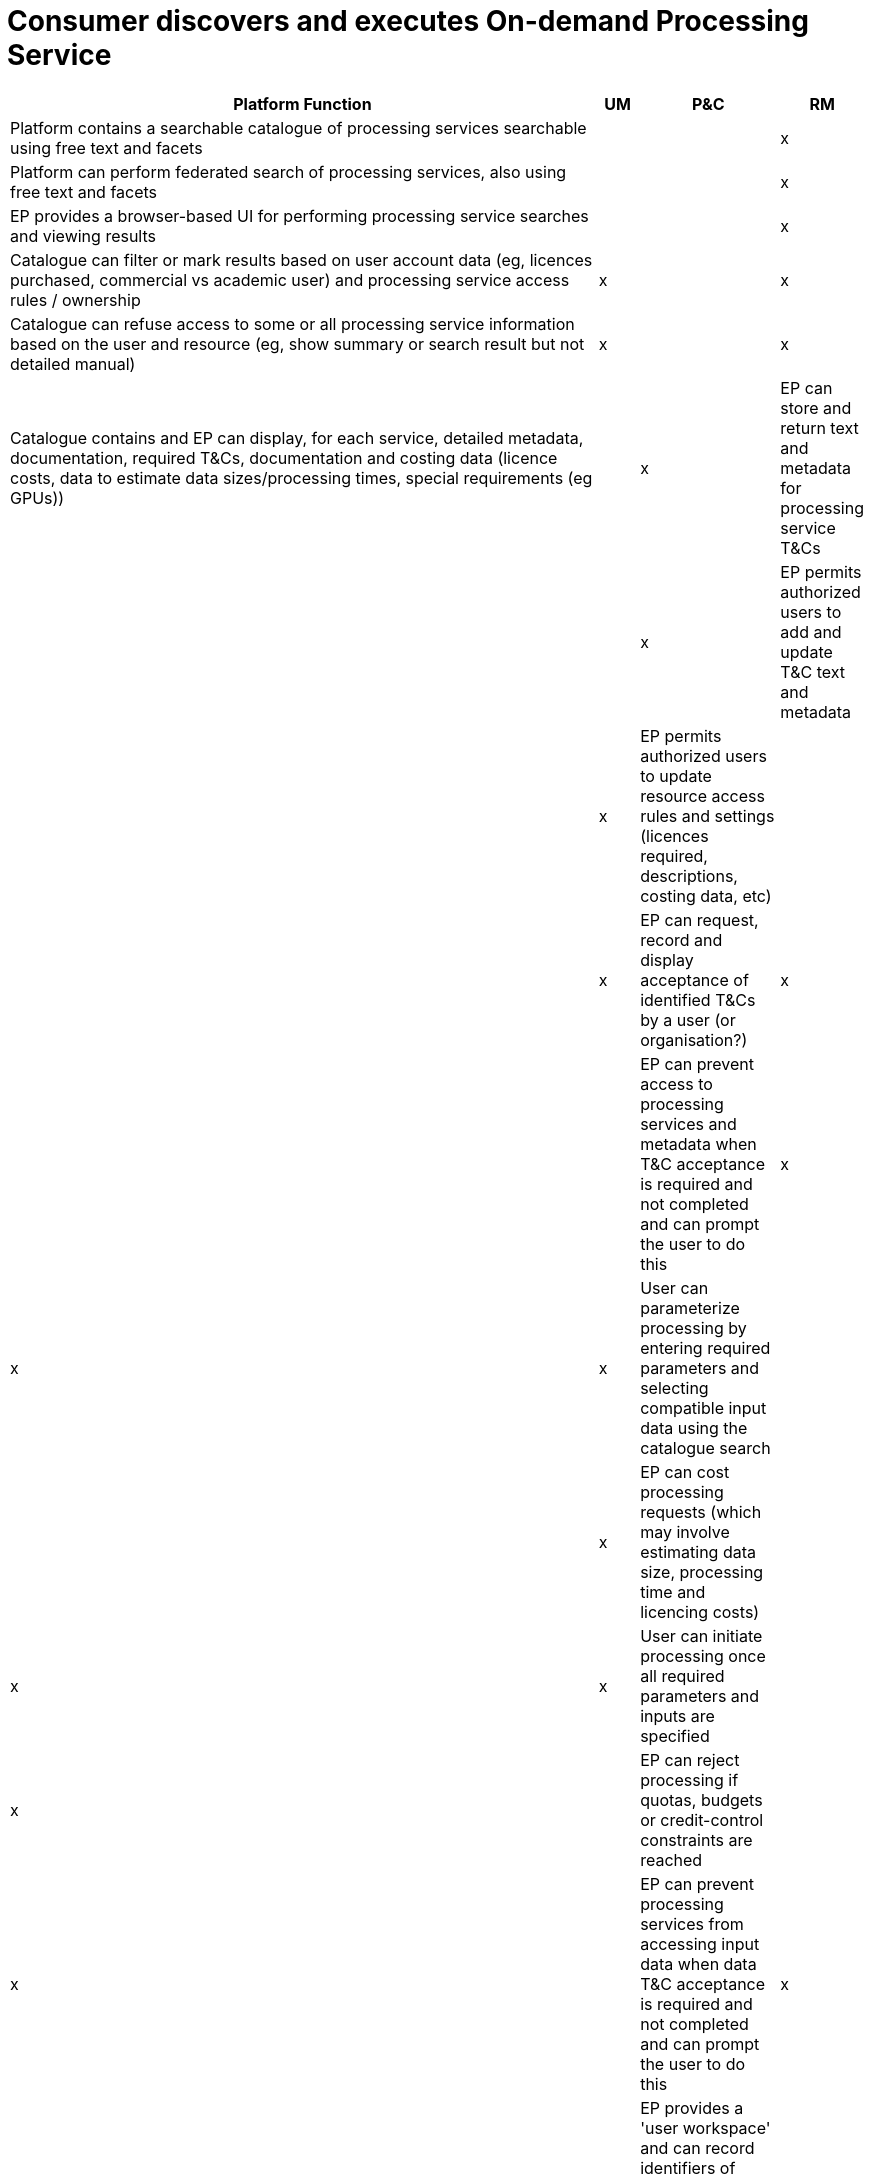 
= Consumer discovers and executes On-demand Processing Service

[cols="<.^85,^.^5,^.^5,^.^5"]
|===
| Platform Function | UM | P&C | RM

| Platform contains a searchable catalogue of processing services searchable using free text and facets | | | x
| Platform can perform federated search of processing services, also using free text and facets | | | x
| EP provides a browser-based UI for performing processing service searches and viewing results | | | x
| Catalogue can filter or mark results based on user account data (eg, licences purchased, commercial vs academic user) and processing service access rules / ownership | x | | x
| Catalogue can refuse access to some or all processing service information based on the user and resource (eg, show summary or search result but not detailed manual) | x | | x
| Catalogue contains and EP can display, for each service, detailed metadata, documentation, required T&Cs, documentation and costing data (licence costs, data to estimate data sizes/processing times, special requirements (eg GPUs)) | | x
| EP can store and return text and metadata for processing service T&Cs | | | x
| EP permits authorized users to add and update T&C text and metadata | | x
| EP permits authorized users to update resource access rules and settings (licences required, descriptions, costing data, etc) | | | x
| EP can request, record and display acceptance of identified T&Cs by a user (or organisation?) | x | |
| EP can prevent access to processing services and metadata when T&C acceptance is required and not completed and can prompt the user to do this | x | x | x
| User can parameterize processing by entering required parameters and selecting compatible input data using the catalogue search | | | x
| EP can cost processing requests (which may involve estimating data size, processing time and licencing costs) | | x | x
| User can initiate processing once all required parameters and inputs are specified | | x |
| EP can reject processing if quotas, budgets or credit-control constraints are reached | | x |
| EP can prevent processing services from accessing input data when data T&C acceptance is required and not completed and can prompt the user to do this | x | x | x
| EP provides a 'user workspace' and can record identifiers of 'saved' processing services and associated parameterizations | | | x
| EP can display information about submitted processing requests (eg, start time, cost incurred, errors encountered, log output, proportion completed if available, result information and link(s)) | | x |
| Processing service outputs can be published, subject to compliance with licensing by the owners of the data used and the entry of required catalogue information | | | x
| User can set licensing regime and costs for published results | | | x
| User's billing account is updated as processing continues and completes | | x |
| User can download output data | | x |
| User can visualise the output data (and download visualisations) similarly to other data within the platform | | x |
| EP includes processing services in the site map for search engines | | | x

|===

